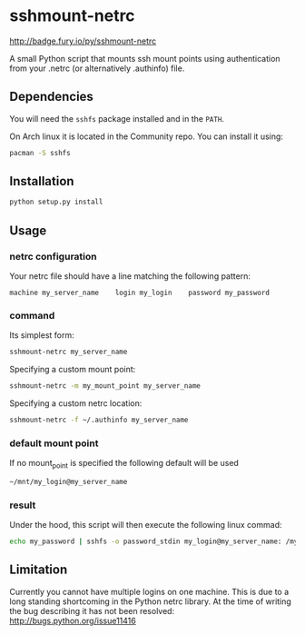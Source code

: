 * sshmount-netrc
[[https://badge.fury.io/py/sshmount-netrc.svg][http://badge.fury.io/py/sshmount-netrc]]

A small Python script that mounts ssh mount points using authentication from your .netrc (or alternatively .authinfo) file.

** Dependencies
You will need the =sshfs= package installed and in the =PATH=.

On Arch linux it is located in the Community repo. You can install it using:
#+begin_src bash
pacman -S sshfs
#+end_src


** Installation
#+begin_src bash
python setup.py install
#+end_src

** Usage
*** netrc configuration
Your netrc file should have a line matching the following pattern:

#+BEGIN_EXAMPLE
machine my_server_name    login my_login    password my_password
#+END_EXAMPLE




*** command
Its simplest form: 
#+begin_src bash
sshmount-netrc my_server_name
#+end_src

Specifying a custom mount point:
#+begin_src bash
sshmount-netrc -m my_mount_point my_server_name
#+end_src

Specifying a custom netrc location:
#+begin_src bash
sshmount-netrc -f ~/.authinfo my_server_name
#+end_src


*** default mount point
If no mount_point is specified the following default will be used
#+begin_src bash
~/mnt/my_login@my_server_name
#+end_src

*** result
Under the hood, this script will then execute the following linux commad:
#+begin_src bash
echo my_password | sshfs -o password_stdin my_login@my_server_name: /my_mount_point
#+end_src

** Limitation
Currently you cannot have multiple logins on one machine. This is due to a long standing shortcoming  in the Python netrc library.
At the time of writing the bug describing it has not been resolved: http://bugs.python.org/issue11416
